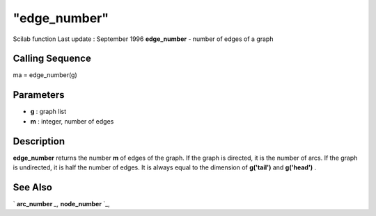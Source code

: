 ====
"edge_number"
====

Scilab function Last update : September 1996
**edge_number** - number of edges of a graph



Calling Sequence
~~~~~~~~~~~~~~~~

ma = edge_number(g)




Parameters
~~~~~~~~~~


+ **g** : graph list
+ **m** : integer, number of edges




Description
~~~~~~~~~~~

**edge_number** returns the number **m** of edges of the graph. If the
graph is directed, it is the number of arcs. If the graph is
undirected, it is half the number of edges. It is always equal to the
dimension of **g('tail')** and **g('head')** .



See Also
~~~~~~~~

` **arc_number** `_,` **node_number** `_,

.. _
      : ://./metanet/node_number.htm
.. _
      : ://./metanet/arc_number.htm


